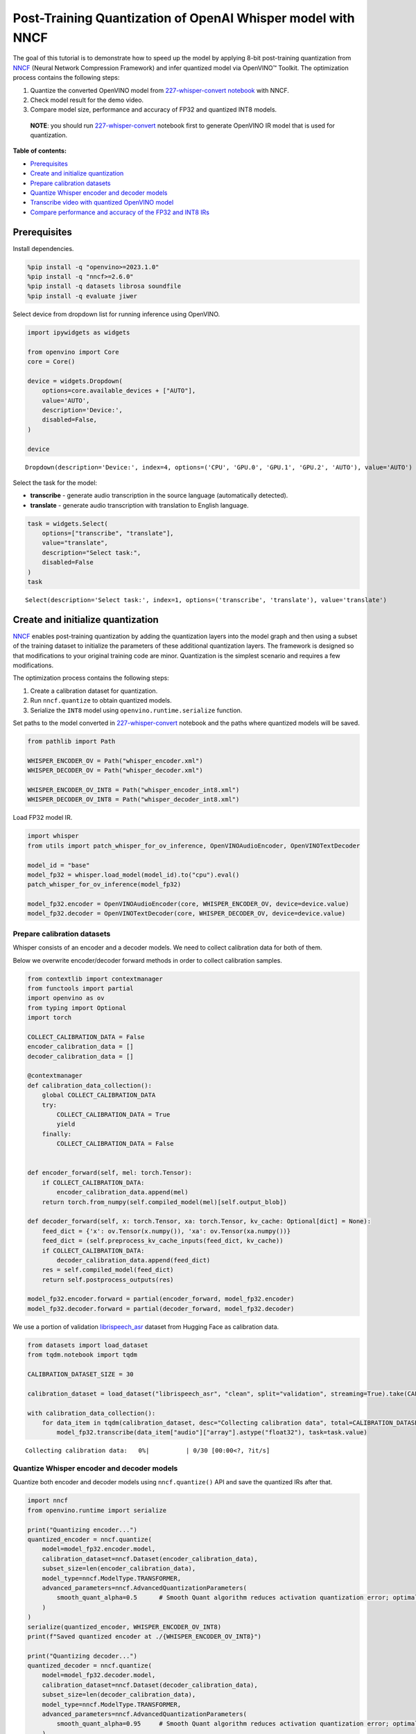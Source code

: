 Post-Training Quantization of OpenAI Whisper model with NNCF
============================================================

The goal of this tutorial is to demonstrate how to speed up the model by
applying 8-bit post-training quantization from
`NNCF <https://github.com/openvinotoolkit/nncf/>`__ (Neural Network
Compression Framework) and infer quantized model via OpenVINO™ Toolkit.
The optimization process contains the following steps:

1. Quantize the converted OpenVINO model from `227-whisper-convert
   notebook <227-whisper-convert.ipynb>`__ with NNCF.
2. Check model result for the demo video.
3. Compare model size, performance and accuracy of FP32 and quantized
   INT8 models.

..

   **NOTE**: you should run
   `227-whisper-convert <227-whisper-convert.ipynb>`__ notebook first to
   generate OpenVINO IR model that is used for quantization.

**Table of contents:**

- `Prerequisites <#prerequisites>`__
- `Create and initialize quantization <#create-and-initialize-quantization>`__
- `Prepare calibration datasets <#prepare-calibration-datasets>`__
- `Quantize Whisper encoder and decoder models <#quantize-whisper-encoder-and-decoder-models>`__
- `Transcribe video with quantized OpenVINO model <#transcribe-video-with-quantized-openvino-model>`__
- `Compare performance and accuracy of the FP32 and INT8 IRs <#compare-performance-and-accuracy-of-the-fp-and-int-irs>`__

Prerequisites 
-------------------------------------------------------

Install dependencies.

.. code:: ipython3

    %pip install -q "openvino>=2023.1.0"
    %pip install -q "nncf>=2.6.0"
    %pip install -q datasets librosa soundfile
    %pip install -q evaluate jiwer

Select device from dropdown list for running inference using OpenVINO.

.. code:: ipython3

    import ipywidgets as widgets
    
    from openvino import Core
    core = Core()
    
    device = widgets.Dropdown(
        options=core.available_devices + ["AUTO"],
        value='AUTO',
        description='Device:',
        disabled=False,
    )
    
    device




.. parsed-literal::

    Dropdown(description='Device:', index=4, options=('CPU', 'GPU.0', 'GPU.1', 'GPU.2', 'AUTO'), value='AUTO')



Select the task for the model:

-  **transcribe** - generate audio transcription in the source language
   (automatically detected).
-  **translate** - generate audio transcription with translation to
   English language.

.. code:: ipython3

    task = widgets.Select(
        options=["transcribe", "translate"],
        value="translate",
        description="Select task:",
        disabled=False
    )
    task




.. parsed-literal::

    Select(description='Select task:', index=1, options=('transcribe', 'translate'), value='translate')



Create and initialize quantization
------------------------------------------------

`NNCF <https://github.com/openvinotoolkit/nncf/>`__ enables
post-training quantization by adding the quantization layers into the
model graph and then using a subset of the training dataset to
initialize the parameters of these additional quantization layers. The
framework is designed so that modifications to your original training
code are minor. Quantization is the simplest scenario and requires a few
modifications.

The optimization process contains the following steps:

1. Create a calibration dataset for quantization.
2. Run ``nncf.quantize`` to obtain quantized models.
3. Serialize the ``INT8`` model using ``openvino.runtime.serialize``
   function.

Set paths to the model converted in
`227-whisper-convert <227-whisper-convert.ipynb>`__ notebook and the
paths where quantized models will be saved.

.. code:: ipython3

    from pathlib import Path
    
    WHISPER_ENCODER_OV = Path("whisper_encoder.xml")
    WHISPER_DECODER_OV = Path("whisper_decoder.xml")
    
    WHISPER_ENCODER_OV_INT8 = Path("whisper_encoder_int8.xml")
    WHISPER_DECODER_OV_INT8 = Path("whisper_decoder_int8.xml")

Load FP32 model IR.

.. code:: ipython3

    import whisper
    from utils import patch_whisper_for_ov_inference, OpenVINOAudioEncoder, OpenVINOTextDecoder
    
    model_id = "base"
    model_fp32 = whisper.load_model(model_id).to("cpu").eval()
    patch_whisper_for_ov_inference(model_fp32)
    
    model_fp32.encoder = OpenVINOAudioEncoder(core, WHISPER_ENCODER_OV, device=device.value)
    model_fp32.decoder = OpenVINOTextDecoder(core, WHISPER_DECODER_OV, device=device.value)

Prepare calibration datasets 
~~~~~~~~~~~~~~~~~~~~~~~~~~~~~~~~~~~~~~~~~~~~~~~~~~~~~~~~~~~~~~~~~~~~~~

Whisper consists of an encoder and a decoder models. We need to collect
calibration data for both of them.

Below we overwrite encoder/decoder forward methods in order to collect
calibration samples.

.. code:: ipython3

    from contextlib import contextmanager
    from functools import partial
    import openvino as ov
    from typing import Optional
    import torch
    
    COLLECT_CALIBRATION_DATA = False
    encoder_calibration_data = []
    decoder_calibration_data = []
    
    @contextmanager
    def calibration_data_collection():
        global COLLECT_CALIBRATION_DATA
        try:
            COLLECT_CALIBRATION_DATA = True
            yield
        finally:
            COLLECT_CALIBRATION_DATA = False
    
    
    def encoder_forward(self, mel: torch.Tensor):
        if COLLECT_CALIBRATION_DATA:
            encoder_calibration_data.append(mel)
        return torch.from_numpy(self.compiled_model(mel)[self.output_blob])
    
    def decoder_forward(self, x: torch.Tensor, xa: torch.Tensor, kv_cache: Optional[dict] = None):
        feed_dict = {'x': ov.Tensor(x.numpy()), 'xa': ov.Tensor(xa.numpy())}
        feed_dict = (self.preprocess_kv_cache_inputs(feed_dict, kv_cache))
        if COLLECT_CALIBRATION_DATA:
            decoder_calibration_data.append(feed_dict)
        res = self.compiled_model(feed_dict)
        return self.postprocess_outputs(res)
    
    model_fp32.encoder.forward = partial(encoder_forward, model_fp32.encoder)
    model_fp32.decoder.forward = partial(decoder_forward, model_fp32.decoder)

We use a portion of validation
`librispeech_asr <https://huggingface.co/datasets/librispeech_asr>`__
dataset from Hugging Face as calibration data.

.. code:: ipython3

    from datasets import load_dataset
    from tqdm.notebook import tqdm
    
    CALIBRATION_DATASET_SIZE = 30
    
    calibration_dataset = load_dataset("librispeech_asr", "clean", split="validation", streaming=True).take(CALIBRATION_DATASET_SIZE)
    
    with calibration_data_collection():
        for data_item in tqdm(calibration_dataset, desc="Collecting calibration data", total=CALIBRATION_DATASET_SIZE):
            model_fp32.transcribe(data_item["audio"]["array"].astype("float32"), task=task.value)



.. parsed-literal::

    Collecting calibration data:   0%|          | 0/30 [00:00<?, ?it/s]


Quantize Whisper encoder and decoder models 
~~~~~~~~~~~~~~~~~~~~~~~~~~~~~~~~~~~~~~~~~~~~~~~~~~~~~~~~~~~~~~~~~~~~~~~~~~~~~~~~~~~~~

Quantize both encoder and decoder models using ``nncf.quantize()`` API
and save the quantized IRs after that.

.. code:: ipython3

    import nncf
    from openvino.runtime import serialize
    
    print("Quantizing encoder...")
    quantized_encoder = nncf.quantize(
        model=model_fp32.encoder.model,
        calibration_dataset=nncf.Dataset(encoder_calibration_data),
        subset_size=len(encoder_calibration_data),
        model_type=nncf.ModelType.TRANSFORMER,
        advanced_parameters=nncf.AdvancedQuantizationParameters(
            smooth_quant_alpha=0.5      # Smooth Quant algorithm reduces activation quantization error; optimal alpha value was obtained through grid search
        )
    )
    serialize(quantized_encoder, WHISPER_ENCODER_OV_INT8)
    print(f"Saved quantized encoder at ./{WHISPER_ENCODER_OV_INT8}")
    
    print("Quantizing decoder...")
    quantized_decoder = nncf.quantize(
        model=model_fp32.decoder.model,
        calibration_dataset=nncf.Dataset(decoder_calibration_data),
        subset_size=len(decoder_calibration_data),
        model_type=nncf.ModelType.TRANSFORMER,
        advanced_parameters=nncf.AdvancedQuantizationParameters(
            smooth_quant_alpha=0.95     # Smooth Quant algorithm reduces activation quantization error; optimal alpha value was obtained through grid search
        )
    )
    serialize(quantized_decoder, WHISPER_DECODER_OV_INT8)
    print(f"Saved quantized decoder at ./{WHISPER_DECODER_OV_INT8}")


.. parsed-literal::

    INFO:nncf:NNCF initialized successfully. Supported frameworks detected: torch, tensorflow, onnx, openvino
    Quantizing encoder...


.. parsed-literal::

    2023-08-30 19:38:10.314501: I tensorflow/core/util/port.cc:110] oneDNN custom operations are on. You may see slightly different numerical results due to floating-point round-off errors from different computation orders. To turn them off, set the environment variable `TF_ENABLE_ONEDNN_OPTS=0`.
    2023-08-30 19:38:10.347770: I tensorflow/core/platform/cpu_feature_guard.cc:182] This TensorFlow binary is optimized to use available CPU instructions in performance-critical operations.
    To enable the following instructions: AVX2 AVX512F AVX512_VNNI FMA, in other operations, rebuild TensorFlow with the appropriate compiler flags.
    2023-08-30 19:38:10.917857: W tensorflow/compiler/tf2tensorrt/utils/py_utils.cc:38] TF-TRT Warning: Could not find TensorRT
    Statistics collection: 100%|████████████████████████████████████████████████████████████████████████████████████████████████| 60/60 [00:04<00:00, 12.26it/s]
    Applying Smooth Quant: 100%|████████████████████████████████████████████████████████████████████████████████████████████████| 24/24 [00:00<00:00, 60.29it/s]


.. parsed-literal::

    INFO:nncf:18 ignored nodes was found by name in the NNCFGraph


.. parsed-literal::

    Statistics collection: 100%|████████████████████████████████████████████████████████████████████████████████████████████████| 60/60 [00:14<00:00,  4.14it/s]
    Applying Fast Bias correction: 100%|████████████████████████████████████████████████████████████████████████████████████████| 32/32 [00:06<00:00,  5.22it/s]


.. parsed-literal::

    Saved quantized encoder at ./whisper_encoder_int8.xml
    Quantizing decoder...


.. parsed-literal::

    Statistics collection: 100%|██████████████████████████████████████████████████████████████████████████████████████████████| 664/664 [00:12<00:00, 54.92it/s]
    Applying Smooth Quant: 100%|████████████████████████████████████████████████████████████████████████████████████████████████| 38/38 [00:00<00:00, 39.37it/s]


.. parsed-literal::

    INFO:nncf:36 ignored nodes was found by name in the NNCFGraph


.. parsed-literal::

    Statistics collection: 100%|██████████████████████████████████████████████████████████████████████████████████████████████| 664/664 [00:34<00:00, 19.20it/s]
    Applying Fast Bias correction: 100%|████████████████████████████████████████████████████████████████████████████████████████| 48/48 [00:07<00:00,  6.30it/s]


.. parsed-literal::

    Saved quantized decoder at ./whisper_decoder_int8.xml


Transcribe video with quantized OpenVINO model 
----------------------------------------------------------------------------------------

Load ``INT8`` models saved above into a new instance of Whisper model.

.. code:: ipython3

    model_int8 = whisper.load_model(model_id).to("cpu").eval()
    patch_whisper_for_ov_inference(model_int8)
    
    model_int8.encoder = OpenVINOAudioEncoder(core, WHISPER_ENCODER_OV_INT8, device=device.value)
    model_int8.decoder = OpenVINOTextDecoder(core, WHISPER_DECODER_OV_INT8, device=device.value)

Select a video for transcription as in
`227-whisper-convert <227-whisper-convert.ipynb>`__ notebook.

.. code:: ipython3

    VIDEO_LINK = "https://youtu.be/kgL5LBM-hFI"
    link = widgets.Text(
        value=VIDEO_LINK,
        placeholder="Type link for video",
        description="Video:",
        disabled=False
    )
    link




.. parsed-literal::

    Text(value='https://youtu.be/kgL5LBM-hFI', description='Video:', placeholder='Type link for video')



.. code:: ipython3

    from pytube import YouTube
    
    print(f"Downloading video {link.value} started")
    
    output_file = Path("downloaded_video.mp4")
    yt = YouTube(link.value)
    yt.streams.get_highest_resolution().download(filename=output_file)
    print(f"Video saved to {output_file}")


.. parsed-literal::

    Downloading video https://youtu.be/kgL5LBM-hFI started
    Video saved to downloaded_video.mp4


.. code:: ipython3

    from utils import get_audio
    
    audio = get_audio(output_file)

Run transcription by the quantized model.

.. code:: ipython3

    transcription = model_int8.transcribe(audio, task=task.value)

.. code:: ipython3

    from utils import prepare_srt
    
    srt_lines = prepare_srt(transcription)
    # save transcription
    with output_file.with_suffix(".srt").open("w") as f:
        f.writelines(srt_lines)

Now let us see the results.

.. code:: ipython3

    widgets.Video.from_file(output_file, loop=False, width=800, height=800)




.. parsed-literal::

    Video(value=b'\x00\x00\x00\x18ftypmp42\x00\x00\x00\x00isommp42\x00\x00Aimoov\x00\x00\x00lmvhd...', height='800…



.. code:: ipython3

    print("".join(srt_lines))


.. parsed-literal::

    1
    00:00:00,000 --> 00:00:07,000
     What's that? Oh, wow.
    
    2
    00:00:09,000 --> 00:00:11,000
     Hello humans.
    
    3
    00:00:14,000 --> 00:00:15,000
     Focus on me.
    
    4
    00:00:15,000 --> 00:00:16,000
     Focus on the guard.
    
    5
    00:00:18,000 --> 00:00:20,000
     Don't tell anyone what you've seen in here.
    
    6
    00:00:22,000 --> 00:00:24,000
     Have you seen what's in there?
    
    7
    00:00:24,000 --> 00:00:25,000
     They have intel.
    
    8
    00:00:25,000 --> 00:00:27,000
     This is where it all changes.
    
    


As you can see the result is almost the same.

Compare performance and accuracy of the FP32 and INT8 IRs 
---------------------------------------------------------------------------------------------------

Compare model file size.

.. code:: ipython3

    def calculate_compression_rate(model_path_ov, model_path_ov_int8):
        model_size_fp32 = model_path_ov.with_suffix(".bin").stat().st_size / 1024
        model_size_int8 = model_path_ov_int8.with_suffix(".bin").stat().st_size / 1024
        print(f"Model: {model_path_ov.stem}")
        print(f"    * FP32 IR model size: {model_size_fp32:.2f} KB")
        print(f"    * INT8 IR model size: {model_size_int8:.2f} KB")
        print(f"    * Model compression rate: {model_size_fp32 / model_size_int8:.3f}")
    
    calculate_compression_rate(WHISPER_ENCODER_OV, WHISPER_ENCODER_OV_INT8)
    calculate_compression_rate(WHISPER_DECODER_OV, WHISPER_DECODER_OV_INT8)


.. parsed-literal::

    Model: whisper_encoder
        * FP32 IR model size: 40216.07 KB
        * INT8 IR model size: 21092.37 KB
        * Model compression rate: 1.907
    Model: whisper_decoder
        * FP32 IR model size: 101961.09 KB
        * INT8 IR model size: 78058.77 KB
        * Model compression rate: 1.306


To measure the inference performance of the ``FP32`` and ``INT8``
encoder/decoder models, we use median inference time on calibration
dataset. So we can approximately estimate the speed-up of the dynamic
quantized models.

   **NOTE**: For the most accurate performance estimation, it is
   recommended to run ``benchmark_app`` with static shapes in a
   terminal/command prompt after closing other applications.

.. code:: ipython3

    import time
    import numpy as np
    
    def calculate_call_inference_time(model, dataset):
        inference_time = []
        for data_item in tqdm(dataset[:100], desc="Measuring performance"):
            start = time.perf_counter()
            model(data_item)
            end = time.perf_counter()
            delta = end - start
            inference_time.append(delta)
        return np.median(inference_time)
    
    
    encoder_time_fp32 = calculate_call_inference_time(model_fp32.encoder.compiled_model, encoder_calibration_data)
    encoder_time_int8 = calculate_call_inference_time(model_int8.encoder.compiled_model, encoder_calibration_data)
    print(f"Encoder performance speedup: {encoder_time_fp32 / encoder_time_int8:.3f}")
    
    decoder_time_fp32 = calculate_call_inference_time(model_fp32.decoder.compiled_model, decoder_calibration_data)
    decoder_time_int8 = calculate_call_inference_time(model_int8.decoder.compiled_model, decoder_calibration_data)
    print(f"Decoder performance speedup: {decoder_time_fp32 / decoder_time_int8:.3f}")



.. parsed-literal::

    Measuring performance:   0%|          | 0/60 [00:00<?, ?it/s]



.. parsed-literal::

    Measuring performance:   0%|          | 0/60 [00:00<?, ?it/s]


.. parsed-literal::

    Encoder performance speedup: 1.325



.. parsed-literal::

    Measuring performance:   0%|          | 0/100 [00:00<?, ?it/s]



.. parsed-literal::

    Measuring performance:   0%|          | 0/100 [00:00<?, ?it/s]


.. parsed-literal::

    Decoder performance speedup: 1.609


We measure the whole transcription performance separately, because a
single Whisper ``transcribe()`` call triggers multiple encoder and
decoder inference calls. And the number of these calls is dynamic
depending on the model accuracy. In this experiment we use the mean time
instead of the median because the model transcription time is less
uniform.

We also compare accuracy values of the ``FP32`` and ``INT8`` models on a
subset of
`librispeech_asr <https://huggingface.co/datasets/librispeech_asr>`__
test dataset. We rely on the Word Error Rate (WER) metric and compute
accuracy as ``(1 - WER)``.

.. code:: ipython3

    from evaluate import load
    from transformers import WhisperProcessor
    
    wer = load("wer")
    
    TEST_DATASET_SIZE = 100
    test_dataset = load_dataset("librispeech_asr", "clean", split="test", streaming=True).take(TEST_DATASET_SIZE)
    
    def calculate_transcription_time_and_accuracy(model, dataset):
        processor = WhisperProcessor.from_pretrained("openai/whisper-large")
    
        ground_truths = []
        predictions = []
        inference_time = []
        for data_item in tqdm(dataset, desc="Measuring performance and accuracy", total=TEST_DATASET_SIZE):
            audio = data_item["audio"]["array"].astype("float32")
    
            start_time = time.perf_counter()
            transcription = model.transcribe(audio, task=task.value)
            end_time = time.perf_counter()
            delta_time = end_time - start_time
    
            reference = processor.tokenizer._normalize(data_item["text"])
            prediction = processor.tokenizer._normalize(transcription["text"])
            ground_truths.append(reference)
            predictions.append(prediction)
            inference_time.append(delta_time)
    
        word_accuracy = (1 - wer.compute(references=ground_truths, predictions=predictions)) * 100
        mean_inference_time = np.mean(inference_time)
        return mean_inference_time, word_accuracy
    
    transcription_time_fp32, accuracy_fp32 = calculate_transcription_time_and_accuracy(model_fp32, test_dataset)
    transcription_time_int8, accuracy_int8 = calculate_transcription_time_and_accuracy(model_int8, test_dataset)
    print(f"Whisper transcription performance speedup: {transcription_time_fp32 / transcription_time_int8:.3f}")
    print(f"Whisper transcription word accuracy. FP32: {accuracy_fp32:.2f}%. INT8: {accuracy_int8:.2f}%. Accuracy drop :{accuracy_fp32 - accuracy_int8:.2f}%.")



.. parsed-literal::

    Measuring performance and accuracy:   0%|          | 0/100 [00:00<?, ?it/s]



.. parsed-literal::

    Measuring performance and accuracy:   0%|          | 0/100 [00:00<?, ?it/s]


.. parsed-literal::

    Whisper transcription performance speedup: 1.446
    Whisper transcription word accuracy. FP32: 95.61%. INT8: 94.23%. Accuracy drop :1.38%.


   **NOTE**: Accuracy drop can generally be improved by increasing
   calibration dataset size.
